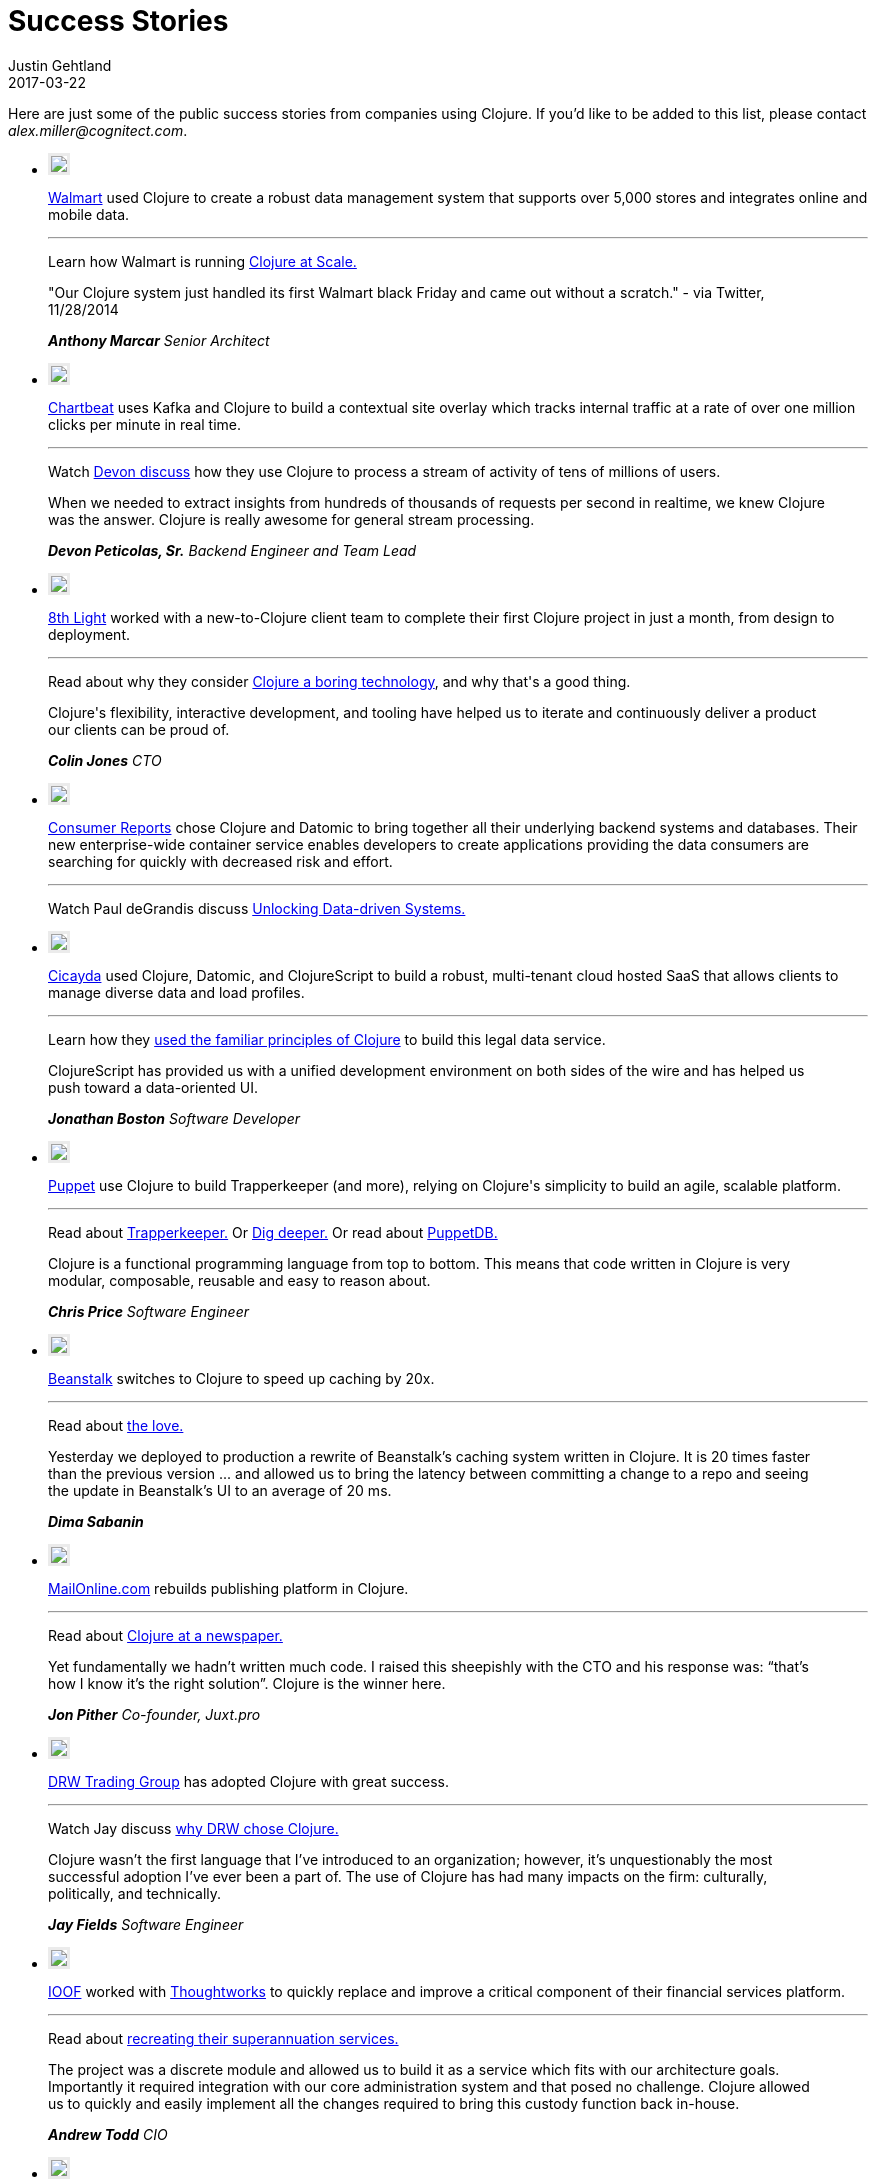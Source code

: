 = Success Stories
Justin Gehtland
2017-03-22
:type: community
:toc: macro
:icons: font

Here are just some of the public success stories from companies using Clojure.  If you'd like to be added to this list, please contact __alex.miller@cognitect.com__.

++++
		<link rel="stylesheet" type="text/css" href="/css/success_stories.css" />
		<div class='row'>
            <div class='small-12 columns'>
              <ul class='small-block-grid-1 large-block-grid-3 case-study-tiles'>
                <li>
                  <p><img style="border: 3px solid #ebebeb;" src="/images/logos/walmart.jpg" /></p>
                  <p>
                    <a target="walmart" href="http://walmart.com">Walmart</a> used Clojure to create a robust data management system that supports over 5,000 stores and integrates online and mobile data.
                  </p>
                  <hr>
                  <p>
                    <span class='read-more'>Learn how Walmart is running <a target="testimonial" href="http://blog.cognitect.com/blog/2015/6/30/walmart-runs-clojure-at-scale">Clojure at Scale.</a></span>
                  </p>
                  <blockquote style='margin-left: 0; padding: 0'>
                    <p>"Our Clojure system just handled its first Walmart black Friday and came out without a scratch." - via Twitter, 11/28/2014</p>
                    <cite>
                      <strong>Anthony Marcar</strong>
                      Senior Architect
                    </cite>
                  </blockquote>
                </li>
                <li>
                  <p><img style="border: 3px solid #ebebeb;" src="/images/logos/chartbeat.jpg" /></p>
                  <p>
                    <a target="chartbeat" href="https://chartbeat.com">Chartbeat</a> uses Kafka and Clojure to build a contextual site overlay which tracks internal traffic at a rate of over one million clicks per minute in real time.
                  </p>
                  <hr>
                  <p>
                    <span class='read-more'>Watch <a target="testimonial" href="https://www.youtube.com/watch?v=VC_MTD68erY">Devon discuss</a> how they use Clojure to process a stream of activity of tens of millions of users.</span>
                  </p>
                  <blockquote style='margin-left: 0; padding: 0'>
                    <p>When we needed to extract insights from hundreds of thousands of requests per second in realtime, we knew Clojure was the answer. Clojure is really awesome for general stream processing.</p>
                    <cite>
                      <strong>Devon Peticolas, Sr.</strong>
                      Backend Engineer and Team Lead
                    </cite>
                  </blockquote>
                </li>
                <li>
                  <p><img style="border: 3px solid #ebebeb;" src="/images/logos/8thlight.jpg" /></p>
                  <p>
                    <a target="8thlight" href="https://8thlight.com">8th Light</a> worked with a new-to-Clojure client team to complete their first Clojure project in just a month, from design to deployment.
                  </p>
                  <hr>
                  <p>
                    <span class='read-more'>Read about why they consider <a target="testimonial" href="https://8thlight.com/blog/colin-jones/2016/10/06/clojure-is-boring.html">Clojure a boring technology</a>, and why that's a good thing.</span>
                  </p>
                  <blockquote style='margin-left: 0; padding: 0'>
                    <p>Clojure's flexibility, interactive development, and tooling have helped us to iterate and continuously deliver a product our clients can be proud of.</p>
                    <cite>
                      <strong>Colin Jones</strong>
                      CTO
                    </cite>
                  </blockquote>
                </li>
                <li>
                  <p><img style="border: 3px solid #ebebeb;" src="/images/logos/consumer-reports.jpg" /></p>
                  <p>
                    <a target="consumerreports" href="http://www.consumerreports.org/cro/index.htm">Consumer Reports</a> chose Clojure and Datomic to bring together all their underlying backend systems and databases. Their new enterprise-wide container service enables developers to create applications providing the data consumers are searching for quickly with decreased risk and effort.
                  </p>
                  <hr>
                  <p>
                    <span class='read-more'>Watch Paul deGrandis discuss <a target="testimonial" href="https://www.youtube.com/watch?v=BNkYYYyfF48">Unlocking Data-driven Systems.</a></span>
                  </p>
                </li>
                <li>
                  <p><img style="border: 3px solid #ebebeb;" src="/images/logos/Cicayda.jpg" /></p>
                  <p>
                    <a target="cicayda" href="http://cicayda.com/">Cicayda</a> used Clojure, Datomic, and ClojureScript to build a robust, multi-tenant cloud hosted SaaS that allows clients to manage diverse data and load profiles.
                  </p>
                  <hr>
                  <p>
                    <span class='read-more'>Learn how they <a target="testimonial" href="https://www.youtube.com/watch?v=sSUzn6g-6vE">used the familiar principles of Clojure</a> to build this legal data service.</span>
                  </p>
                  <blockquote style='margin-left: 0; padding: 0'>
                    <p>
                      ClojureScript has provided us with a unified development environment on both sides of the wire and has helped us push toward a data-oriented UI.
                    </p>
                    <cite>
                      <strong>Jonathan Boston</strong>
                      Software Developer
                    </cite>
                  </blockquote>
                </li>
                <li>
                  <p><img style="border: 3px solid #ebebeb;" src="/images/logos/puppet-logo-new.png" /></p>
                  <p>
                    <a target="puppetlabs" href="http://puppetlabs.com">Puppet</a> use Clojure to build Trapperkeeper (and more), relying on Clojure's simplicity to build an agile, scalable platform.
                  </p>
                  <hr>
                  <p>
                    <span class='read-more'>Read about <a target="testimonial" href="http://puppetlabs.com/blog/new-era-application-services-puppet-labs">Trapperkeeper.</a></span>
                    <span class='read-more'>Or <a target="testimonial" href="https://puppetlabs.com/blog/clojure-nerds-puppet-labs-application-services">Dig deeper.</a></span>
                    <span class='read-more'>Or read about <a target="testimonial" href="http://puppetlabs.com/blog/introducing-puppetdb-put-your-data-to-work">PuppetDB.</a></span>
                  </p>
                  <blockquote style='margin-left: 0; padding: 0'>
                    <p>Clojure is a functional programming language from top to bottom. This means that code written in Clojure is very modular, composable, reusable and easy to reason about.</p>
                    <cite>
                      <strong>Chris Price</strong>
                      Software Engineer
                    </cite>
                  </blockquote>
                </li>
                <li>
                  <p><img style="border: 3px solid #ebebeb;" src="/images/logos/logo-beanstalk.jpg" /></p>
                  <p>
                    <a target="beanstalk" href="http://beanstalkapp.com">Beanstalk</a> switches to Clojure to speed up caching by 20x.
                  </p>
                  <hr>
                  <p>
                    <span class='read-more'>Read about <a target="testimonial" href="http://blog.beanstalkapp.com/post/23998022427/beanstalk-clojure-love-and-20x-better">the love.</a></span>
                  </p>
                  <blockquote style='margin-left: 0; padding: 0'>
                    <p>Yesterday we deployed to production a rewrite of Beanstalk’s caching system written in Clojure. It is 20 times faster than the previous version ... and allowed us to bring the latency between committing a change to a repo and seeing the update in Beanstalk’s UI to an average of 20 ms.</p>
                    <cite>
                      <strong>Dima Sabanin</strong>
                    </cite>
                  </blockquote>
                </li>
                <li>
                  <p><img style="border: 3px solid #ebebeb;" src="/images/logos/logo_mol.jpg" /></p>
                  <p>
                    <a target="mailonline" href="http://mailonline.com">MailOnline.com</a> rebuilds publishing platform in Clojure.
                  </p>
                  <hr>
                  <p>
                    <span class='read-more'>Read about <a target="testimonial" href="http://www.pitheringabout.com/?p=1018">Clojure at a newspaper.</a></span>
                  </p>
                  <blockquote style='margin-left: 0; padding: 0'>
                    <p>Yet fundamentally we hadn’t written much code. I raised this sheepishly with the CTO and his response was: “that’s how I know it’s the right solution”. Clojure is the winner here.</p>
                    <cite>
                      <strong>Jon Pither</strong>
                      Co-founder, Juxt.pro
                    </cite>
                  </blockquote>
                </li>
                <li>
                  <p><img style="border: 3px solid #ebebeb;" src="/images/logos/drw-logo.jpg" /></p>
                  <p>
                    <a target="drw" href="http://drw.com">DRW Trading Group</a> has adopted Clojure with great success.
                  </p>
                  <hr>
                  <p>
                    <span class='read-more'>Watch Jay discuss <a target="testimonial" href="https://yow.eventer.com/yow-2013-1080/lessons-learned-from-adopting-clojure-by-jey-fields-1397">why DRW chose Clojure.</a></span>
                  </p>
                  <blockquote style='margin-left: 0; padding: 0'>
                    <p>Clojure wasn’t the first language that I’ve introduced to an organization; however, it’s unquestionably the most successful adoption I’ve ever been a part of. The use of Clojure has had many impacts on the firm: culturally, politically, and technically.</p>
                    <cite>
                      <strong>Jay Fields</strong>
                      Software Engineer
                    </cite>
                  </blockquote>
                </li>
                <li>
                  <p><img style="border: 3px solid #ebebeb;" src="/images/logos/ioof.jpg" /></p>
                  <p>
                    <a target="ioof" href="http://www.ioof.com.au">IOOF</a> worked with <a target="thoughtworks" href="http://thoughtworks.com">Thoughtworks</a> to quickly replace and improve a critical component of their financial services platform.
                  </p>
                  <hr>
                  <p>
                    <span class='read-more'>Read about <a target="testimonial" href="http://www.thoughtworks.com/clients/ioof">recreating their superannuation services.</a></span>
                  </p>
                  <blockquote style='margin-left: 0; padding: 0'>
                    <p>The project was a discrete module and allowed us to build it as a service which fits with our architecture goals. Importantly it required integration with our core administration system and that posed no challenge. Clojure allowed us to quickly and easily implement all the changes required to bring this custody function back in-house.</p>
                    <cite>
                      <strong>Andrew Todd</strong>
                      CIO
                    </cite>
                  </blockquote>
                </li>
                <li>
                  <p><img style="border: 3px solid #ebebeb;" src="/images/logos/tw-logo.jpg" /></p>
                  <p>
                    <a target="thoughtworks" href="http://thoughtworks.com">Thoughtworks</a> leverages Clojure to accelerate a Java team.
                  </p>
                  <hr>
                  <p>
                    <span class='read-more'>Read about <a target="testimonial" href="http://thoughtworks.github.io/p2/issue09/two-months-early/">using Clojure to deliver early and under budget.</a></span>
                  </p>
                  <blockquote style='margin-left: 0; padding: 0'>
                    <p>We discussed the existing Clojure community, the maturity of the language itself and the momentum we saw in the industry. Companies are seeing speed to market deliveries, that are based on Clojure.</p>
                    <cite>
                      <strong>Dave Eilman</strong>
                    </cite>
                  </blockquote>
                </li>
                <li>
                  <p><img style="border: 3px solid #ebebeb;" src="/images/logos/the_climate_corporation_logo.jpg" /></p>
                  <p>
                    <a target="climatecorp" href="http://www.climate.com">The Climate Corporation</a> uses Clojure to help the world’s farmers sustainably protect and care for their crops.
                  </p>
                  <hr>
                  <p>
                    <span class='read-more'>Read about how they used Clojure to build a <a target="testimonial" href="http://eng.climate.com/2014/08/01/multidimensional-arrays-with-mandoline/">versioned weather datastore</a>.</span>
                  </p>
                  <blockquote style='margin-left: 0; padding: 0'>
                    <p>All our models, datastores, and services are built in Clojure. We find that Clojure’s support for parallelism makes it easy to run complex models with low latency.</p>
                    <cite>
                      <strong>Leon Barrett</strong>
                      Software Engineer
                    </cite>
                  </blockquote>
                </li>
                <li>
                  <p><img style="border: 3px solid #ebebeb;" src="/images/logos/precursor-thumbnail.png" /></p>
                  <p>
                    <a target="precursor" href="https://precursorapp.com">Precursor</a> is real-time collaborative prototyping for teams built with Clojure, ClojureScript, and Datomic.
                  </p>
                  <hr>
                  <p>
                    <span class='read-more'>Read about how Precursor uses ClojureScript to <a target="testimonial" href="https://precursorapp.com/blog/clojure-is-a-product-design-tool">make designers productive</a>.</span>
                  </p>
                  <blockquote style='margin-left: 0; padding: 0'>
                    <p>Learning to use ClojureScript, Om, and React finally made me feel like I was taking ownership of my design work from beginning to end.</p>
                    <cite>
                      <strong>Danny King</strong>
                      Co-Founder/Designer
                    </cite>
                  </blockquote>
                </li>
                <li>
                  <p><img style="border: 3px solid #ebebeb;" src="/images/logos/sonian.jpg" /></p>
                  <p>
                    <a target="sonian" href="http://sonian.com/">Sonian</a> has been using Clojure in production at a large scale to develop a common foundation for back-end services.
                  </p>
                  <hr>
                  <p>
                    <span class='read-more'>Read about how Sonian stays <a target="testimonial" href="http://www.sonian.com/cloud/2015/05/13/video-staying-safe-a-foundation-for-clojure-applications/">SAFE</a>.</span>
                  </p>
                  <blockquote style='margin-left: 0; padding: 0'>
                    <p>Clojure gives us a performance boost at both ends of the software development lifecycle: we can build new features as quick as any Python or Ruby shop, and when we ship it to production it runs as fast as any Java application.</p>
                    <cite>
                      <strong>Ron Toland</strong>
                      Clojure Engineer
                    </cite>
                  </blockquote>
                </li>
                <li>
                  <p><img style="border: 3px solid #ebebeb;" src="/images/logos/appsflyer.png" /></p>
                  <p>
                    <a target="appsflyer" href="http://appsflyer.com/">Appsflyer</a> develops in Clojure for scalability and for the business agility it enables. They can grow and adapt as fast as the mobile advertising market.
                  </p>
                  <hr>
                  <p>
                    <span class='read-more'>For more about Appsflyer, visit their website.  And check out their blog post about <a target="testimonial" href="http://www.appsflyer.com/blog/end-end-production-clojure/?s=clojure&amp;amp;s=clojure">using Clojure in end-to-end production</a>.</span>
                  </p>
                  <blockquote style='margin-left: 0; padding: 0'>
                    <p>When we transitioned from millions of daily events to billions, we knew that Clojure was the answer.</p>
                    <cite>
                      <strong>Reshef Mann</strong>
                      CTO
                    </cite>
                  </blockquote>
                </li>
                <li>
                  <p><img style="border: 3px solid #ebebeb;" src="/images/logos/atlassian.jpg" /></p>
                  <p>
                    <a target="atlassian" href="http://atlassian.com/">Atlassian</a> is using Clojure to build realtime collaboration features into both new and existing products.
                  </p>
                  <hr>
                  <p>
                    <span class='read-more'>Leonardo Borges explains why Atlassian chose Clojure and the exciting results the team has achieved in his recent <a target="testimonial" href="https://www.youtube.com/watch?v=3QR8meTrh5g">presentation</a> at EuroClojure 2015.</span>
                  </p>
                </li>
                <li>
                  <p><img style="border: 3px solid #ebebeb;" src="/images/logos/base2.png" /></p>
                  <p>
                    <a target="base2" href="http://base2s.com/">Base2</a> used Clojure to develop a feature-rich onboard diagnostic system for the Boeing 737 MAX. They structured the application with a service framework and message queues to enable communication between disparate parts of the service while preserving separation of concerns.
                  </p>
                  <hr>
                  <p>
                    <span class='read-more'>Watch Donevan discuss the development of this onboard application <a target="testimonial" href="https://www.youtube.com/watch?v=iUC7noGU1mQ">in this Clojure/west 2016 presentation</a>.</span>
                  </p>
                  <blockquote style='margin-left: 0; padding: 0'>
                    <p>
                      We picked Clojure for this project due to its ability to run parallel processes well, the strength of the available libraries, and because Clojure, which is a Boeing approved language, uses the JVM.
                    </p>
                    <cite>
                      <strong>Donevan Dolby</strong>
                      Software Engineer
                    </cite>
                  </blockquote>
                </li>
                <li>
                  <p><img style="border: 3px solid #ebebeb;" src="/images/logos/rklogo.jpg" /></p>
                  <p>
                    <a target="roomkey" href="http://roomkey.com">Room Key</a> works with Cognitect and leverages Clojure and Datomic to build a rapidly scalable, highly agile cloud-based hotel search engine.
                  </p>
                  <hr>
                  <p>
                    <span class='read-more'>Read about <a target="testimonial" href="http://www.colinsteele.org/post/27929539434/60-000-growth-in-7-months-using-clojure-and-aws">60,000% growth using Clojure and AWS.</a></span>
                    <span class='read-more'>Or a <a target="testimonial" href="http://cognitect.com/consulting/case-studies/roomkey">case study about our collaboration.</a></span>
                    <span class='read-more'>Or about <a target="testimonial" href="http://www.datomic.com/room-keys-story.html">how they use Datomic.</a></span>
                  </p>
                  <blockquote style='margin-left: 0; padding: 0'>
                    <p>[We] knew Cognitect would provide the kind of support we needed. They have been our partner in every sense of the word. They resolved most of the few problems we encountered before I got to them.</p>
                    <cite>
                      <strong>Colin Steele</strong>
                      CTO
                    </cite>
                  </blockquote>
                </li>
                <li>
                  <p><img style="border: 3px solid #ebebeb;" src="/images/logos/greenius-logo.jpg" /></p>
                  <p>
                    <a target="greenius" href="http://greeni.us">Greenius</a> chose Clojure and Datomic to build a scalable, agile platform for gardeners to collaborate and share ideas.
                  </p>
                  <hr>
                  <p>
                    <span class='read-more'>Learn about <a target="testimonial" href="http://about.greeni.us/greenius-clojurescript-integration-roadmap/">their ClojureScript integration roadmap.</a></span>
                  </p>
                  <blockquote style='margin-left: 0; padding: 0'>
                    <p>[We designed our software] with just immutable data structures and pure functions (with much less code than traditional OO languages) allowing us to focus on our core business requirements rather than inherent technological problems.</p>
                    <cite>
                      <strong>Asier Galdos</strong>
                      Co-founder/developer
                    </cite>
                  </blockquote>
                </li>
                <li>
                  <p><img style="border: 3px solid #ebebeb;" src="/images/logos/Funding-Circle.jpg" /></p>
                  <p>
                    <a target="fundingcircle" href="https://www.fundingcircle.com">Funding Circle</a> uses Clojure to write their exchange and accounting systems.
                  </p>
                  <hr>
                  <p>
                    <span class='read-more'>Learn about how they use Clojure for <a target="testimonial" href="https://juxt.pro/blog/posts/clojure-in-fundingcircle.html">perfomance sensitive back-end services.</a></span>
                  </p>
                  <blockquote style='margin-left: 0; padding: 0'>
                    <p>Clojure is remarkably malleable. We write stream processors, API servers, and web applications in Clojure and it's a natural fit. We can focus on our data and solving problems unique to our business.</p>
                    <cite>
                      <strong>Rob Crim</strong>
                      Chief Architect
                    </cite>
                  </blockquote>
                </li>
                <li>
                  <p><img style="border: 3px solid #ebebeb;" src="/images/logos/kidblog.jpg" /></p>
                  <p>
                    <a target="kidblog" href="https://kidblog.org">Kidblog</a> uses Clojure to provide safe student publishing for K-12 teachers and students.
                  </p>
                  <hr>
                  <p>
                    <span class='read-more'>Learn about how they use Clojure in their <a target="testimonial" href="https://clojure.org/stories/kidblog">platform</a>.</span>
                  </p>
                  <blockquote style='margin-left: 0; padding: 0'>
                    <p>Clojure makes our code more enjoyable to write, pleasant to read, and easier to review.</p>
                    <cite>
                      <strong>Matt Hardy</strong>
                      Founder
                    </cite>
                  </blockquote>
                </li>
                <li>
                  <p><img style="border: 3px solid #ebebeb;" src="/images/logos/lendup.jpg" /></p>
                  <p>
                    <a target="lendup" href="https://www.lendup.com/">LendUp</a> uses Clojure to build enterprise financial software that helps provide anyone with a path to better financial health.
                  </p>
                  <hr>
                  <p>
                    <span class='read-more'>LendUp uses Clojure to <a target="testimonial" href="https://clojure.org/stories/lendup">power data pipelines</a> and core real-time decisioning & servicing infrastructure.</span>
                  </p>
                  <blockquote style='margin-left: 0; padding: 0'>
                    <p>Clojure is elegant and pragmatic; it helps me focus more on solving business problems.</p>
                    <cite>
                      <strong>Mengxi Lu</strong>
                      Data Engineering Lead
                    </cite>
                  </blockquote>
                </li>
              </ul>
            </div>

++++

